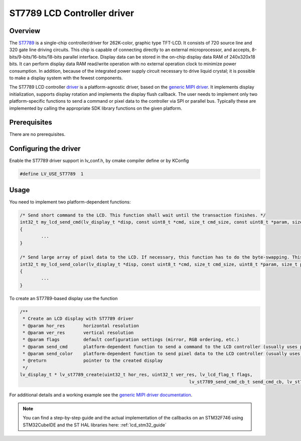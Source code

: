 ============================
ST7789 LCD Controller driver
============================

Overview
--------

The `ST7789 <https://www.buydisplay.com/download/ic/ST7789.pdf>`__ is a single-chip controller/driver for 262K-color, graphic type TFT-LCD. It consists of 720
source line and 320 gate line driving circuits. This chip is capable of connecting directly to an external
microprocessor, and accepts, 8-bits/9-bits/16-bits/18-bits parallel interface. Display data can be stored in the
on-chip display data RAM of 240x320x18 bits. It can perform display data RAM read/write operation with no
external operation clock to minimize power consumption. In addition, because of the integrated power supply
circuit necessary to drive liquid crystal; it is possible to make a display system with the fewest components.

The ST7789 LCD controller `driver <https://github.com/lvgl/lvgl/src/drivers/display/st7789>`__ is a platform-agnostic driver, based on the `generic MIPI driver <https://github.com/lvgl/lvgl/doc/integration/drivers/display/gen_mipi.rst>`__.
It implements display initialization, supports display rotation and implements the display flush callback. The user needs to implement only two platform-specific functions to send
a command or pixel data to the controller via SPI or parallel bus. Typically these are implemented by calling the appropriate SDK library functions on the given platform.

Prerequisites
-------------

There are no prerequisites.

Configuring the driver
----------------------

Enable the ST7789 driver support in lv_conf.h, by cmake compiler define or by KConfig

.. code:: c

	#define LV_USE_ST7789  1

Usage
-----

You need to implement two platform-dependent functions:

.. code:: c

	/* Send short command to the LCD. This function shall wait until the transaction finishes. */
	int32_t my_lcd_send_cmd(lv_display_t *disp, const uint8_t *cmd, size_t cmd_size, const uint8_t *param, size_t param_size)
	{
		...
	}

	/* Send large array of pixel data to the LCD. If necessary, this function has to do the byte-swapping. This function can do the transfer in the background. */
	int32_t my_lcd_send_color(lv_display_t *disp, const uint8_t *cmd, size_t cmd_size, uint8_t *param, size_t param_size)
	{
		...
	}

To create an ST7789-based display use the function

.. code:: c

	/**
	 * Create an LCD display with ST7789 driver
	 * @param hor_res       horizontal resolution
	 * @param ver_res       vertical resolution
	 * @param flags         default configuration settings (mirror, RGB ordering, etc.)
	 * @param send_cmd      platform-dependent function to send a command to the LCD controller (usually uses polling transfer)
	 * @param send_color    platform-dependent function to send pixel data to the LCD controller (usually uses DMA transfer: must implement a 'ready' callback)
	 * @return              pointer to the created display
	 */
	lv_display_t * lv_st7789_create(uint32_t hor_res, uint32_t ver_res, lv_lcd_flag_t flags,
									lv_st7789_send_cmd_cb_t send_cmd_cb, lv_st7789_send_color_cb_t send_color_cb);


For additional details and a working example see the `generic MIPI driver documentation <https://github.com/lvgl/lvgl/doc/integration/drivers/display/gen_mipi.rst>`__.

.. note::

	You can find a step-by-step guide and the actual implementation of the callbacks on an STM32F746 using STM32CubeIDE and the ST HAL libraries here: :ref:`lcd_stm32_guide`
	
